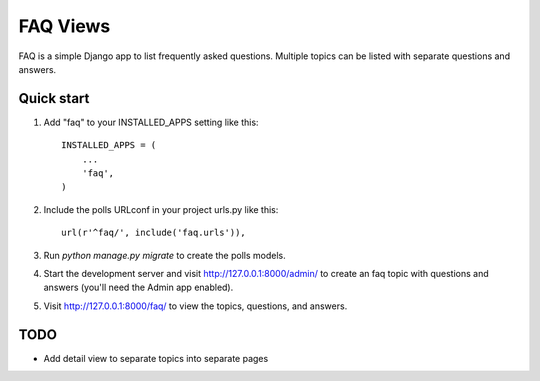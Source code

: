 =========
FAQ Views
=========

FAQ is a simple Django app to list frequently asked questions. Multiple
topics can be listed with separate questions and answers.


Quick start
-----------

1. Add "faq" to your INSTALLED_APPS setting like this::

    INSTALLED_APPS = (
        ...
        'faq',
    )

2. Include the polls URLconf in your project urls.py like this::

    url(r'^faq/', include('faq.urls')),

3. Run `python manage.py migrate` to create the polls models.

4. Start the development server and visit http://127.0.0.1:8000/admin/
   to create an faq topic with questions and answers (you'll need the Admin app enabled).

5. Visit http://127.0.0.1:8000/faq/ to view the topics, questions, and answers.


TODO
----

- Add detail view to separate topics into separate pages